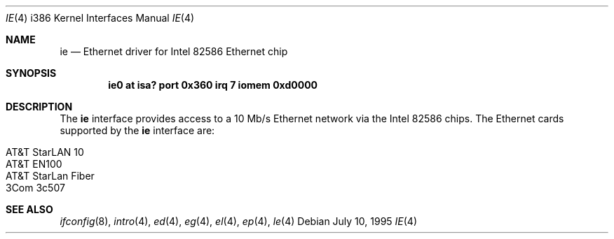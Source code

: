 .\"	$OpenBSD: ie.4,v 1.2 1998/07/12 09:55:21 downsj Exp $
.\"
.\" Copyright (c) 1994 James A. Jegers
.\" All rights reserved.
.\"
.\" Redistribution and use in source and binary forms, with or without
.\" modification, are permitted provided that the following conditions
.\" are met:
.\" 1. Redistributions of source code must retain the above copyright
.\"    notice, this list of conditions and the following disclaimer.
.\" 2. The name of the author may not be used to endorse or promote products
.\"    derived from this software without specific prior written permission
.\" 
.\" THIS SOFTWARE IS PROVIDED BY THE AUTHOR ``AS IS'' AND ANY EXPRESS OR
.\" IMPLIED WARRANTIES, INCLUDING, BUT NOT LIMITED TO, THE IMPLIED WARRANTIES
.\" OF MERCHANTABILITY AND FITNESS FOR A PARTICULAR PURPOSE ARE DISCLAIMED.
.\" IN NO EVENT SHALL THE AUTHOR BE LIABLE FOR ANY DIRECT, INDIRECT,
.\" INCIDENTAL, SPECIAL, EXEMPLARY, OR CONSEQUENTIAL DAMAGES (INCLUDING, BUT
.\" NOT LIMITED TO, PROCUREMENT OF SUBSTITUTE GOODS OR SERVICES; LOSS OF USE,
.\" DATA, OR PROFITS; OR BUSINESS INTERRUPTION) HOWEVER CAUSED AND ON ANY
.\" THEORY OF LIABILITY, WHETHER IN CONTRACT, STRICT LIABILITY, OR TORT
.\" (INCLUDING NEGLIGENCE OR OTHERWISE) ARISING IN ANY WAY OUT OF THE USE OF
.\" THIS SOFTWARE, EVEN IF ADVISED OF THE POSSIBILITY OF SUCH DAMAGE.
.\"
.Dd July 10, 1995
.Dt IE 4 i386
.Os
.Sh NAME
.Nm ie 
.Nd Ethernet driver for Intel 82586 Ethernet chip
.Sh SYNOPSIS
.Cd "ie0 at isa? port 0x360 irq 7 iomem 0xd0000"
.Sh DESCRIPTION
The
.Nm
interface provides access to a 10 Mb/s Ethernet network via the
Intel 82586 chips.  The Ethernet cards supported by the
.Nm
interface are:
.Pp
.Bl -tag -width -offset indet -compact
.It AT&T StarLAN 10
.It AT&T EN100
.It AT&T StarLan Fiber
.It 3Com 3c507
.El
.Sh SEE ALSO
.Xr ifconfig 8 ,
.Xr intro 4 ,
.Xr ed 4 ,
.Xr eg 4 ,
.Xr el 4 ,
.Xr ep 4 ,
.Xr le 4
